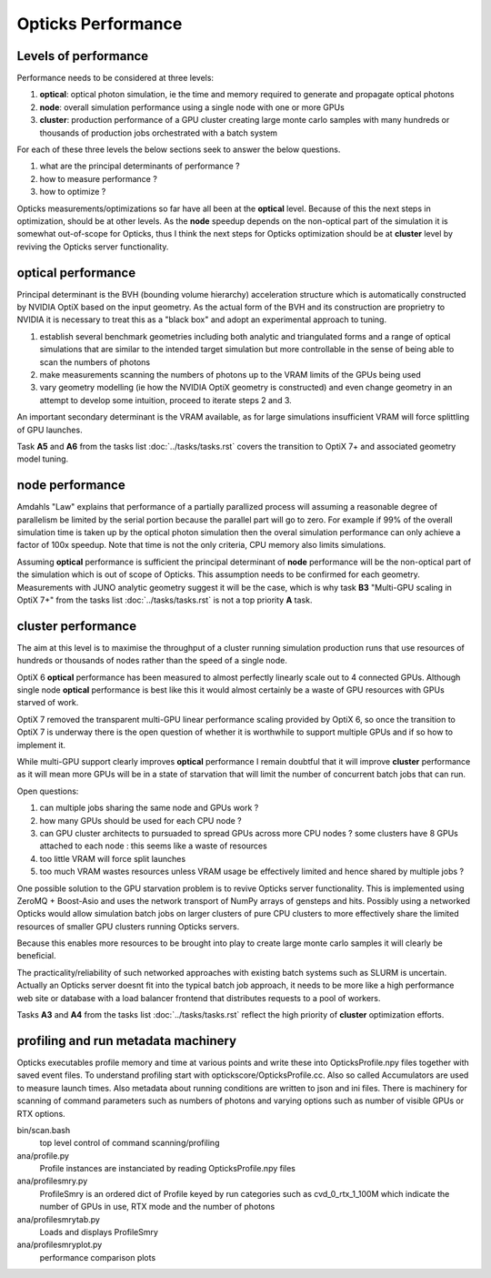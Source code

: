Opticks Performance
======================

Levels of performance
-----------------------

Performance needs to be considered at three levels:

1. **optical**: optical photon simulation, ie the time and memory required to generate and propagate optical photons
2. **node**: overall simulation performance using a single node with one or more GPUs 
3. **cluster**: production performance of a GPU cluster creating large monte carlo samples
   with many hundreds or thousands of production jobs orchestrated with a batch system

For each of these three levels the below sections seek to answer the 
below questions.

1. what are the principal determinants of performance ?
2. how to measure performance ?
3. how to optimize ?


Opticks measurements/optimizations so far have all been at the **optical** level. 
Because of this the next steps in optimization, should be at other levels. 
As the **node** speedup depends on the non-optical part of the simulation 
it is somewhat out-of-scope for Opticks, thus I think the next steps for Opticks optimization 
should be at **cluster** level by reviving the Opticks server functionality.

**optical** performance
-------------------------

Principal determinant is the BVH (bounding volume hierarchy) acceleration 
structure which is automatically constructed by NVIDIA OptiX based on the input 
geometry.  As the actual form of the BVH and its construction are proprietry to NVIDIA 
it is necessary to treat this as a "black box" and adopt an experimental approach 
to tuning.

1. establish several benchmark geometries including both analytic and triangulated forms 
   and a range of optical simulations that are similar to the intended target simulation 
   but more controllable in the sense of being able to scan the numbers of photons 

2. make measurements scanning the numbers of photons up to the VRAM 
   limits of the GPUs being used

3. vary geometry modelling (ie how the NVIDIA OptiX geometry is constructed) 
   and even change geometry in an attempt to develop some intuition, proceed to 
   iterate steps 2 and 3.

An important secondary determinant is the VRAM available, as for large 
simulations insufficient VRAM will force splittling of GPU launches.


Task **A5** and **A6** from the tasks list :doc:`../tasks/tasks.rst` 
covers the transition to OptiX 7+ and associated geometry model tuning.


**node** performance
-------------------------

Amdahls "Law" explains that performance of a partially parallized process 
will assuming a reasonable degree of parallelism be limited by the serial 
portion because the parallel part will go to zero. For example if 99% of the 
overall simulation time is taken up by the optical photon simulation then 
the overal simulation performance can only achieve a factor of 100x speedup. 
Note that time is not the only criteria, CPU memory also limits simulations.  

Assuming **optical** performance is sufficient the principal determinant of **node** performance 
will be the non-optical part of the simulation which is out of scope of Opticks. 
This assumption needs to be confirmed for each geometry. Measurements with JUNO analytic geometry 
suggest it will be the case, which is why task **B3** "Multi-GPU scaling in OptiX 7+" from the tasks list :doc:`../tasks/tasks.rst` 
is not a top priority **A** task. 

 
**cluster** performance
----------------------------

The aim at this level is to maximise the throughput of a cluster running 
simulation production runs that use resources of hundreds or thousands of nodes 
rather than the speed of a single node.  

OptiX 6 **optical** performance has been measured to almost perfectly linearly scale 
out to 4 connected GPUs. Although single node **optical** performance is best like this 
it would almost certainly be a waste of GPU resources with GPUs starved of work.

OptiX 7 removed the transparent multi-GPU linear performance scaling 
provided by OptiX 6, so once the transition to OptiX 7 is underway there is the 
open question of whether it is worthwhile to support multiple 
GPUs and if so how to implement it.  

While multi-GPU support clearly improves **optical** performance 
I remain doubtful that it will improve **cluster** performance as 
it will mean more GPUs will be in a state of starvation 
that will limit the number of concurrent batch jobs that can run. 

Open questions:

1. can multiple jobs sharing the same node and GPUs work ?
2. how many GPUs should be used for each CPU node ? 
3. can GPU cluster architects to pursuaded to spread GPUs across more CPU nodes ?
   some clusters have 8 GPUs attached to each node : this seems like a waste of resources 
4. too little VRAM will force split launches  
5. too much VRAM wastes resources unless VRAM usage be effectively limited and hence shared by multiple jobs ?

One possible solution to the GPU starvation problem is to revive Opticks server functionality. 
This is implemented using ZeroMQ + Boost-Asio and uses the network transport of NumPy 
arrays of gensteps and hits. Possibly using a networked Opticks would allow 
simulation batch jobs on larger clusters of pure CPU clusters to more effectively 
share the limited resources of smaller GPU clusters running Opticks servers.  

Because this enables more resources to be brought into play to create 
large monte carlo samples it will clearly be beneficial.

The practicality/reliability of such networked approaches with existing batch systems 
such as SLURM is uncertain. Actually an Opticks server doesnt fit into the 
typical batch job approach, it needs to be more like a high performance web site 
or database with a load balancer frontend that distributes requests to a pool
of workers.

Tasks **A3** and **A4** from the tasks list :doc:`../tasks/tasks.rst` reflect the 
high priority of **cluster** optimization efforts. 


profiling and run metadata machinery
--------------------------------------

Opticks executables profile memory and time at various points and write these 
into OpticksProfile.npy files together with saved event files. 
To understand profiling start with optickscore/OpticksProfile.cc.
Also so called Accumulators are used to measure launch times.
Also metadata about running conditions are written to json and ini files. 
There is machinery
for scanning of command parameters such as numbers of photons and 
varying options such as number of visible GPUs or RTX options.  


bin/scan.bash      
    top level control of command scanning/profiling 

ana/profile.py 
    Profile instances are instanciated by reading OpticksProfile.npy files 

ana/profilesmry.py 
    ProfileSmry is an ordered dict of Profile keyed by run categories such as cvd_0_rtx_1_100M
    which indicate the number of GPUs in use, RTX mode and the number of photons

ana/profilesmrytab.py
    Loads and displays ProfileSmry 
 
ana/profilesmryplot.py 
    performance comparison plots 



